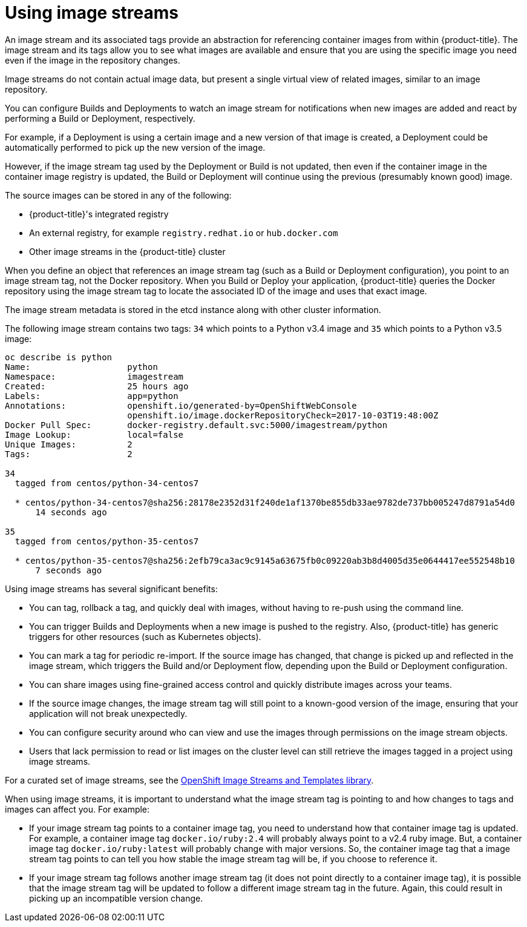 // Module included in the following assemblies:
// * assembly/openshift_images

[id='image-stream-use_{context}']

= Using image streams

An image stream and its associated tags provide an abstraction for referencing container images from within {product-title}.
The image stream and its tags allow you to see what images are available
and ensure that you are using the specific image you need even if the image in the repository changes.

Image streams do not contain actual image data, but present a single virtual view of related images, similar to an image repository.

You can  configure Builds and
Deployments to watch an image stream
for notifications when new images are added and react by performing a Build or Deployment, respectively.

For example, if a Deployment is using a certain image and a new version of that image is created,
a Deployment could be automatically performed to pick up the new version of the image.

However, if the image stream tag used by the Deployment or Build is not updated,
then even if the container image in the container image registry is updated, the Build or Deployment will continue using the previous (presumably known good) image.

The source images can be stored in any of the following:

* {product-title}'s integrated registry
* An external registry, for example `registry.redhat.io` or `hub.docker.com`
* Other image streams in the {product-title} cluster

When you define an object that references an image stream tag (such as a Build or Deployment configuration), you point to an image stream tag, not the Docker repository. When you Build or Deploy your application, {product-title} queries the Docker repository using the image stream tag to locate the associated ID of the image and uses that
exact image.

The image stream metadata is stored in the etcd instance along with other cluster information.

The following image stream contains two tags: `34` which points to a Python v3.4 image and `35` which points to a Python v3.5 image:

----
oc describe is python
Name:			python
Namespace:		imagestream
Created:		25 hours ago
Labels:			app=python
Annotations:		openshift.io/generated-by=OpenShiftWebConsole
			openshift.io/image.dockerRepositoryCheck=2017-10-03T19:48:00Z
Docker Pull Spec:	docker-registry.default.svc:5000/imagestream/python
Image Lookup:		local=false
Unique Images:		2
Tags:			2

34
  tagged from centos/python-34-centos7

  * centos/python-34-centos7@sha256:28178e2352d31f240de1af1370be855db33ae9782de737bb005247d8791a54d0
      14 seconds ago

35
  tagged from centos/python-35-centos7

  * centos/python-35-centos7@sha256:2efb79ca3ac9c9145a63675fb0c09220ab3b8d4005d35e0644417ee552548b10
      7 seconds ago
----

Using image streams has several significant benefits:

* You can tag, rollback a tag, and quickly deal with images, without having to re-push using the command line.

* You can trigger Builds and Deployments when a new image is pushed to the registry. Also,
{product-title} has generic triggers for other resources (such as Kubernetes objects).

* You can mark a tag for periodic re-import.
If the source image has changed, that change is picked up and reflected in the image stream, which triggers the Build and/or Deployment flow, depending upon the Build or Deployment configuration.

* You can share images using fine-grained access control and quickly distribute images across your teams.

* If the source image changes, the image stream tag will still point to a known-good version of the image, ensuring that your application will not break unexpectedly.

* You can configure security around who can view and use the images through permissions on the image stream objects.

* Users that lack permission to read or list images on the cluster level can still retrieve the images tagged in a project using image streams.


For a curated set of image streams, see the
link:https://github.com/openshift/library[OpenShift Image Streams and Templates
library].

When using image streams, it is important to understand what the image stream tag is pointing to and how changes to tags and images can affect you. For example:

* If your image stream tag points to a container image tag, you need to understand how that container image tag is updated. For example, a container image tag `docker.io/ruby:2.4` will probably always point to a v2.4 ruby image. But, a container image tag `docker.io/ruby:latest` will probably change with major versions. So, the container image tag that a image stream tag points to can tell you how stable the image stream tag will be, if you choose to reference it.

* If your image stream tag follows another image stream tag (it does not point directly to a container image tag), it is possible that the image stream tag will be updated to follow a different image stream tag in the future. Again, this could result in picking up an incompatible version change.
